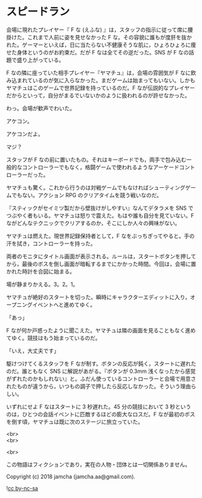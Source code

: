 #+OPTIONS: toc:nil
#+OPTIONS: \n:t

* スピードラン

  会場に現れたプレイヤー『 F な (えふな) 』は，スタッフの指示に従って席に腰掛けた。これまで人前に姿を見せなかった F な。その容貌に誰もが度肝を抜かれた。ゲーマーといえば，日に当たらない不健康そうな肌に，ひょろひょろに痩せた身体というのがお約束だ。だが F なは全てその逆だった。SNS が F なの話題で盛り上がっている。

  F なの隣に座っていた相手プレイヤー『ヤマチュ』は，会場の雰囲気が F なに飲み込まれているのが気に入らなかった。まだゲームは始まってもいない。しかもヤマチュはこのゲームで世界記録を持っているのだ。F なが伝説的なプレイヤーだからといって，自分がまるでいないかのように扱われるのが許せなかった。

  わっ。会場が歓声でわいた。

  アケコン。

  アケコンだよ。

  マジ？

  スタッフが F なの前に置いたもの。それはキーボードでも，両手で包み込む一般的なコントローラーでもなく，格闘ゲームで使われるようなアーケードコントローラーだった。

  ヤマチュも驚く。これから行うのは対戦ゲームでもなければシューティングゲームでもない。アクション RPG のクリアタイムを競う戦いなのだ。

  『スティックがセイミツ製だから壁抜けがしやすい』なんてデタラメを SNS でつぶやく者もいる。ヤマチュは怒りで震えた。もはや誰も自分を見ていない。F ながどんなテクニックでクリアするのか，そこにしか人々の興味がない。

  ヤマチュは燃えた。現世界記録保持者として，F なをぶっちぎってやると。手の汗を拭き，コントローラーを持った。

  両者のモニタにタイトル画面が表示される。ルールは，スタートボタンを押してから，最後のボスを倒し画面が暗転するまでにかかった時間。今回は，会場に置かれた時計を合図に始まる。

  場が静まりかえる。3。2。1。

  ヤマチュが絶好のスタートを切った。瞬時にキャラクターエディットに入り，オープニングイベントへと進めてゆく。

  「あっ」

  F なが何か戸惑ったように聞こえた。ヤマチュは隣の画面を見ることもなく進めてゆく。競技はもう始まっているのだ。

  「いえ，大丈夫です」

  駆けつけてくるスタッフを F なが制す。ボタンの反応が鈍く，スタートに遅れたのだ。誰ともなく SNS に解説があがる。『ボタンが 0.3mm 浅くなったから感覚がずれたのかもしれない』と。ふだん使っているコントローラーと会場で用意されたものが違うから，いつもの調子で押したら反応しなかった。そういう理由らしい。

  いずれにせよ F なはスタートに 3 秒遅れた。45 分の競技において 3 秒というのは，ひとつの会話イベントに匹敵するほどの膨大なロスだ。F なが最初のボスを倒す頃，ヤマチュは既に次のステージに旅立っていた。

  <br>
  <br>

  <br>

  この物語はフィクションであり，実在の人物・団体とは一切関係ありません。

  Copyright (c) 2018 jamcha (jamcha.aa@gmail.com).

  ![[https://i.creativecommons.org/l/by-nc-sa/4.0/88x31.png][cc by-nc-sa]]
